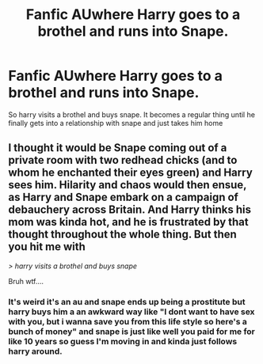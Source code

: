 #+TITLE: Fanfic AUwhere Harry goes to a brothel and runs into Snape.

* Fanfic AUwhere Harry goes to a brothel and runs into Snape.
:PROPERTIES:
:Author: VoidofAnguish
:Score: 0
:DateUnix: 1587601479.0
:DateShort: 2020-Apr-23
:FlairText: What's That Fic?
:END:
So harry visits a brothel and buys snape. It becomes a regular thing until he finally gets into a relationship with snape and just takes him home


** I thought it would be Snape coming out of a private room with two redhead chicks (and to whom he enchanted their eyes green) and Harry sees him. Hilarity and chaos would then ensue, as Harry and Snape embark on a campaign of debauchery across Britain. And Harry thinks his mom was kinda hot, and he is frustrated by that thought throughout the whole thing. But then you hit me with

/> harry visits a brothel and buys snape/

Bruh wtf....
:PROPERTIES:
:Score: 6
:DateUnix: 1587618221.0
:DateShort: 2020-Apr-23
:END:

*** It's weird it's an au and snape ends up being a prostitute but harry buys him a an awkward way like "I dont want to have sex with you, but i wanna save you from this life style so here's a bunch of money" and snape is just like well you paid for me for like 10 years so guess I'm moving in and kinda just follows harry around.
:PROPERTIES:
:Author: VoidofAnguish
:Score: 3
:DateUnix: 1587618446.0
:DateShort: 2020-Apr-23
:END:
